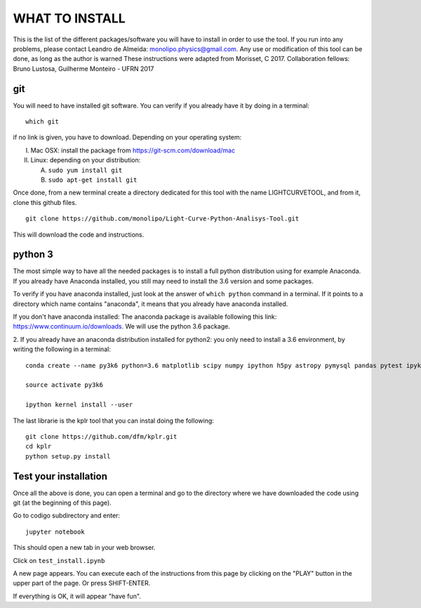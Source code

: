 ===============
WHAT TO INSTALL
===============

This is the list of the different packages/software you will have to install in order to 
use the tool.
If you run into any problems, please contact Leandro de Almeida: monolipo.physics@gmail.com.
Any use or modification of this tool can be done, as long as the author is warned
These instructions were adapted from Morisset, C 2017.
Collaboration fellows: Bruno Lustosa, Guilherme Monteiro - UFRN 2017

git
===

You will need to have installed git software. You can verify if you
already have it by doing in a terminal: ::
   which git

if no link is given, you have to download. Depending on your operating system:

I. Mac OSX: install the package from https://git-scm.com/download/mac
II. Linux: depending on your distribution:

    A. ``sudo yum install git``
    B. ``sudo apt-get install git``

Once done, from a new terminal create a directory dedicated for
this tool with the name LIGHTCURVETOOL, and from it, clone this github files.
::   
   git clone https://github.com/monolipo/Light-Curve-Python-Analisys-Tool.git

This will download the code and instructions.

python 3
======

The most simple way to have all the needed packages is to install a full python distribution using for example Anaconda. If you already have Anaconda installed, you still may need to install the 3.6 version and some packages.

To verify if you have anaconda installed, just look at the answer of ``which python`` command in a terminal. If it points to a directory which name contains "anaconda", it means that you already have anaconda installed.

If you don't have anaconda installed: The anaconda package is available following this link: `https://www.continuum.io/downloads <https://www.continuum.io/downloads>`_. We will use the python 3.6 package.

2. If you already have an anaconda distribution installed for python2:
you only need to install a 3.6 environment, by writing the following in a terminal: ::
   
   conda create --name py3k6 python=3.6 matplotlib scipy numpy ipython h5py astropy pymysql pandas pytest ipykernel

   source activate py3k6

   ipython kernel install --user

The last librarie is the kplr tool that you can instal doing the following:
::
   git clone https://github.com/dfm/kplr.git
   cd kplr
   python setup.py install
   

Test your installation
======================

Once all the above is done, you can open a terminal and go to the directory where we have downloaded the code using git (at the beginning of this page). 

Go to codigo subdirectory and enter: ::
  
   jupyter notebook

This should open a new tab in your web browser. 

Click on ``test_install.ipynb``

A new page appears. You can execute each of the instructions from this page by clicking on the "PLAY" button in the upper part of the page. Or press SHIFT-ENTER.

If everything is OK, it will appear "have fun".
